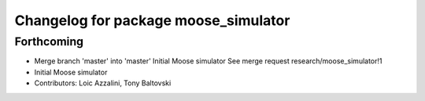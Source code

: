 ^^^^^^^^^^^^^^^^^^^^^^^^^^^^^^^^^^^^^
Changelog for package moose_simulator
^^^^^^^^^^^^^^^^^^^^^^^^^^^^^^^^^^^^^

Forthcoming
-----------
* Merge branch 'master' into 'master'
  Initial Moose simulator
  See merge request research/moose_simulator!1
* Initial Moose simulator
* Contributors: Loic Azzalini, Tony Baltovski
